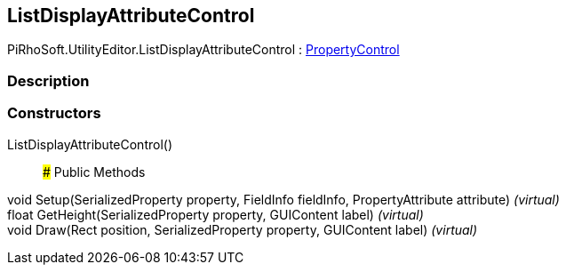 [#editor/list-display-attribute-control]

## ListDisplayAttributeControl

PiRhoSoft.UtilityEditor.ListDisplayAttributeControl : <<editor/property-control,PropertyControl>>

### Description

### Constructors

ListDisplayAttributeControl()::

### Public Methods

void Setup(SerializedProperty property, FieldInfo fieldInfo, PropertyAttribute attribute) _(virtual)_::

float GetHeight(SerializedProperty property, GUIContent label) _(virtual)_::

void Draw(Rect position, SerializedProperty property, GUIContent label) _(virtual)_::
